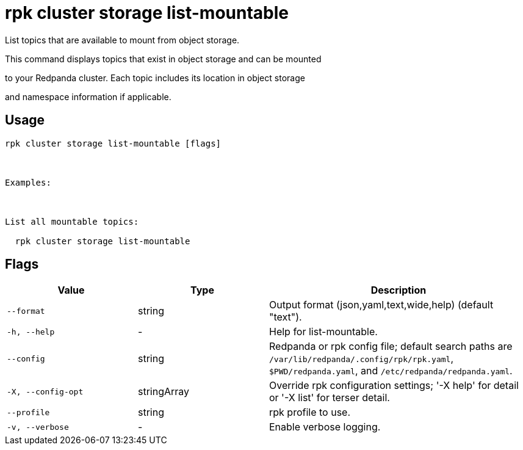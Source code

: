 = rpk cluster storage list-mountable
:description: rpk cluster storage list-mountable

List topics that are available to mount from object storage.

This command displays topics that exist in object storage and can be mounted
to your Redpanda cluster. Each topic includes its location in object storage
and namespace information if applicable.

== Usage

[,bash]
----
rpk cluster storage list-mountable [flags]

Examples:

List all mountable topics:
  rpk cluster storage list-mountable
----

== Flags

[cols="1m,1a,2a"]
|===
|*Value* |*Type* |*Description*

|--format |string |Output format (json,yaml,text,wide,help) (default "text").

|-h, --help |- |Help for list-mountable.

|--config |string |Redpanda or rpk config file; default search paths are `/var/lib/redpanda/.config/rpk/rpk.yaml`, `$PWD/redpanda.yaml`, and `/etc/redpanda/redpanda.yaml`.

|-X, --config-opt |stringArray |Override rpk configuration settings; '-X help' for detail or '-X list' for terser detail.

|--profile |string |rpk profile to use.

|-v, --verbose |- |Enable verbose logging.
|===